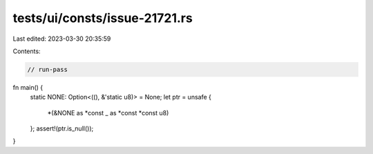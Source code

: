 tests/ui/consts/issue-21721.rs
==============================

Last edited: 2023-03-30 20:35:59

Contents:

.. code-block:: rs

    // run-pass

fn main() {
    static NONE: Option<((), &'static u8)> = None;
    let ptr = unsafe {
        *(&NONE as *const _ as *const *const u8)
    };
    assert!(ptr.is_null());
}


